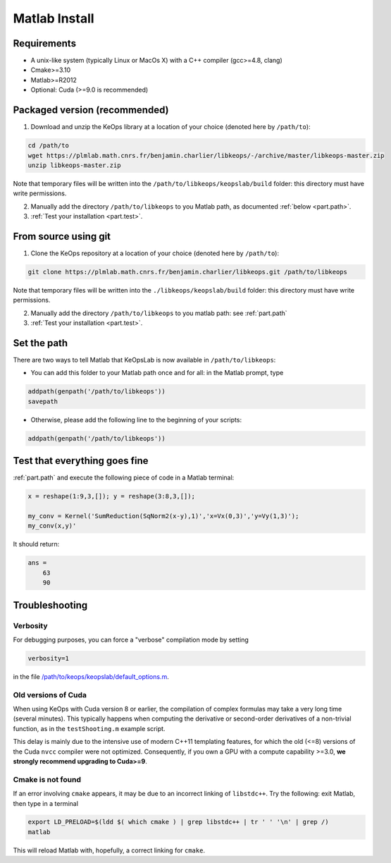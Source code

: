Matlab Install
==============

Requirements
------------

- A unix-like system (typically Linux or MacOs X) with a C++ compiler (gcc>=4.8, clang)
- Cmake>=3.10
- Matlab>=R2012
- Optional: Cuda (>=9.0 is recommended)

Packaged version (recommended)
------------------------------

1. Download and unzip the KeOps library at a location of your choice (denoted here by ``/path/to``):

.. code-block:: bash

    cd /path/to
    wget https://plmlab.math.cnrs.fr/benjamin.charlier/libkeops/-/archive/master/libkeops-master.zip
    unzip libkeops-master.zip


Note that temporary files will be written into the ``/path/to/libkeops/keopslab/build`` folder: this directory must have write permissions.

2. Manually add the directory ``/path/to/libkeops`` to you Matlab path, as documented :ref:`below <part.path>`.

3. :ref:`Test your installation <part.test>`.

From source using git
---------------------

1. Clone the KeOps repository at a location of your choice (denoted here by ``/path/to``):
    

.. code-block:: bash

    git clone https://plmlab.math.cnrs.fr/benjamin.charlier/libkeops.git /path/to/libkeops


Note that temporary files will be written into the ``./libkeops/keopslab/build`` folder: this directory must have write permissions.

2. Manually add the directory ``/path/to/libkeops`` to you matlab path: see :ref:`part.path`

3. :ref:`Test your installation <part.test>`.

.. _part.path:

Set the path
------------

There are two ways to tell Matlab that KeOpsLab is now available in ``/path/to/libkeops``:

+ You can add this folder to your Matlab path once and for all: in the Matlab prompt, type  

.. code-block:: matlab

    addpath(genpath('/path/to/libkeops'))
    savepath

+ Otherwise, please add the following line to the beginning of your scripts:

.. code-block:: matlab

    addpath(genpath('/path/to/libkeops'))


.. _part.test:

Test that everything goes fine
------------------------------

:ref:`part.path` and execute the following piece of code in a Matlab terminal:

.. code-block:: matlab

    x = reshape(1:9,3,[]); y = reshape(3:8,3,[]);

    my_conv = Kernel('SumReduction(SqNorm2(x-y),1)','x=Vx(0,3)','y=Vy(1,3)');
    my_conv(x,y)'

It should return:

.. code-block:: matlab

    ans =
        63
        90


Troubleshooting
---------------

Verbosity
^^^^^^^^^

For debugging purposes, you can force a "verbose" compilation mode by setting

.. code-block:: matlab

    verbosity=1

in the file `/path/to/keops/keopslab/default_options.m <https://plmlab.math.cnrs.fr/benjamin.charlier/libkeops/blob/master/keopslab/default_options.m>`_.

Old versions of Cuda
^^^^^^^^^^^^^^^^^^^^

When using KeOps with Cuda version 8 or earlier, the compilation of complex formulas may take a very long time (several minutes). This typically happens when computing the derivative or second-order derivatives of a non-trivial function, as in the ``testShooting.m`` example script. 

This delay is mainly due to the intensive use of modern C++11 templating features, for which the old (<=8) versions of the Cuda ``nvcc`` compiler were not optimized. Consequently, if you own a GPU with a compute capability >=3.0, **we strongly recommend upgrading to Cuda>=9**.

Cmake is not found
^^^^^^^^^^^^^^^^^^

If an error involving ``cmake`` appears, it may be due to an incorrect linking of ``libstdc++``. Try the following: exit Matlab, then type in a terminal 

.. code-block:: bash

    export LD_PRELOAD=$(ldd $( which cmake ) | grep libstdc++ | tr ' ' '\n' | grep /)
    matlab

This will reload Matlab with, hopefully, a correct linking for ``cmake``.
